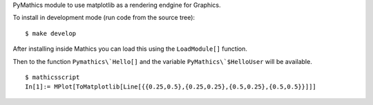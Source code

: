 PyMathics module to use matplotlib as a rendering endgine for Graphics.

To install in development mode (run code from the source tree):

::

   $ make develop


After installing inside Mathics you can load this using the
``LoadModule[]`` function.

Then to the function ``Pymathics\`Hello[]`` and the variable ``PyMathics\`$HelloUser`` will be available.

::

      $ mathicsscript
      In[1]:= MPlot[ToMatplotlib[Line[{{0.25,0.5},{0.25,0.25},{0.5,0.25},{0.5,0.5}}]]]
